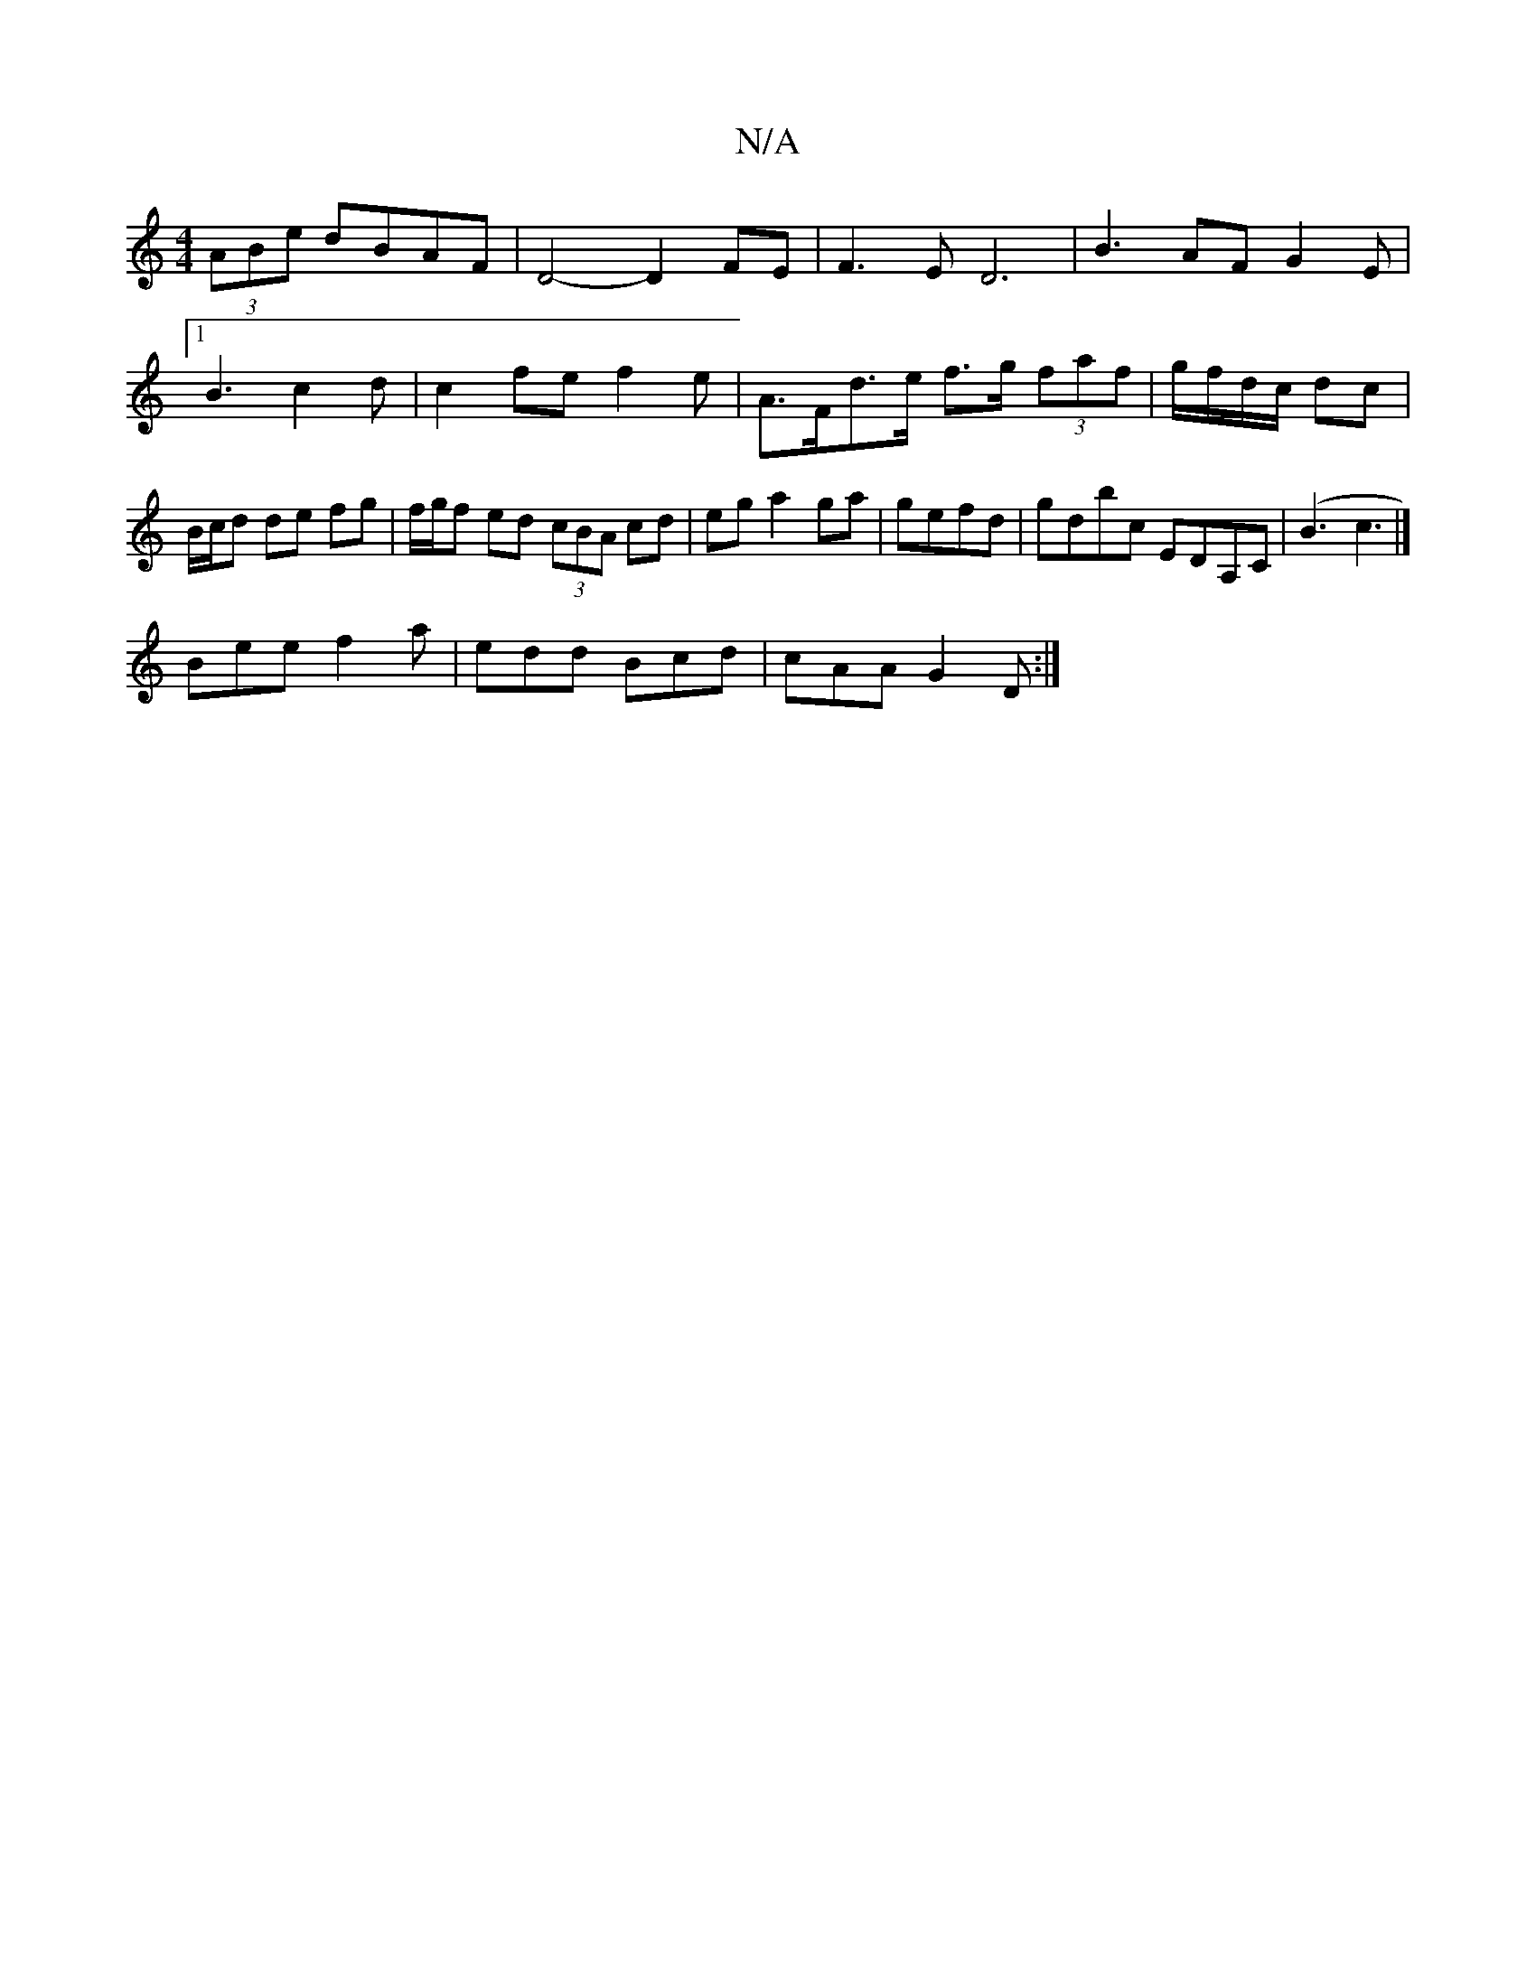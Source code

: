 X:1
T:N/A
M:4/4
R:N/A
K:Cmajor
 (3ABe dBAF | D4- D2 FE|F3ED6|B3AF G2E|[1 B3 c2 d|c2fef2 e| A>Fd>e f>g (3faf | g/f/d/c/ dc | B/c/d de fg | f/g/f ed (3cBA cd|eg a2ga|gefd| gdbc EDA,C | (B3 c3 |]
Bee f2 a | edd Bcd | cAA G2D :|

M:108